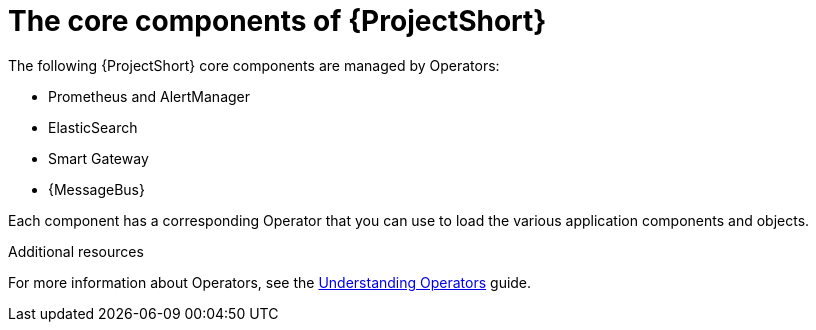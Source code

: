 // Module included in the following assemblies:
//
// <List assemblies here, each on a new line>

// This module can be included from assemblies using the following include statement:
// include::<path>/proc_installing-the-core-components-of-stf.adoc[leveloffset=+1]

// The file name and the ID are based on the module title. For example:
// * file name: proc_doing-procedure-a.adoc
// * ID: [id='proc_doing-procedure-a_{context}']
// * Title: = Doing procedure A
//
// The ID is used as an anchor for linking to the module. Avoid changing
// it after the module has been published to ensure existing links are not
// broken.
//
// The `context` attribute enables module reuse. Every module's ID includes
// {context}, which ensures that the module has a unique ID even if it is
// reused multiple times in a guide.
//
// Start the title with a verb, such as Creating or Create. See also
// _Wording of headings_ in _The IBM Style Guide_.
[id="installing-the-core-components-of-stf_{context}"]
= The core components of {ProjectShort}

The following {ProjectShort} core components are managed by Operators:

* Prometheus and AlertManager
* ElasticSearch
* Smart Gateway
* {MessageBus}

Each component has a corresponding Operator that you can use to load the various application components and objects.

.Additional resources

For more information about Operators, see the https://docs.openshift.com/container-platform/4.3/operators/olm-what-operators-are.html[Understanding Operators] guide.
